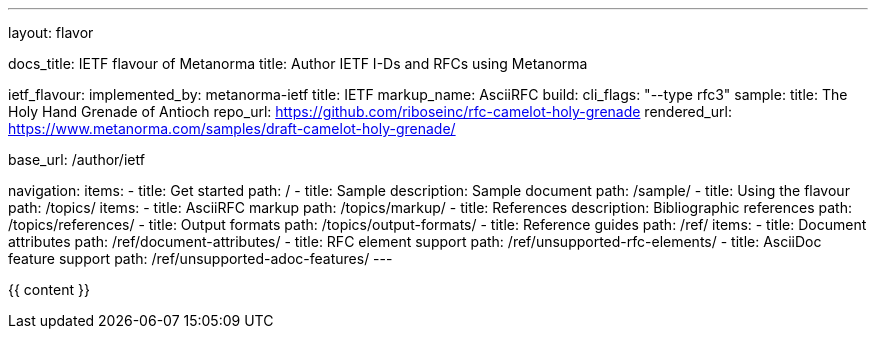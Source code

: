 ---
layout: flavor

docs_title: IETF flavour of Metanorma
title: Author IETF I-Ds and RFCs using Metanorma

ietf_flavour:
  implemented_by: metanorma-ietf
  title: IETF
  markup_name: AsciiRFC
  build:
    cli_flags: "--type rfc3"
  sample:
    title: The Holy Hand Grenade of Antioch
    repo_url: https://github.com/riboseinc/rfc-camelot-holy-grenade
    rendered_url: https://www.metanorma.com/samples/draft-camelot-holy-grenade/

base_url: /author/ietf

navigation:
  items:
  - title: Get started
    path: /
  - title: Sample
    description: Sample document
    path: /sample/
  - title: Using the flavour
    path: /topics/
    items:
      - title: AsciiRFC markup
        path: /topics/markup/
      - title: References
        description: Bibliographic references
        path: /topics/references/
      - title: Output formats
        path: /topics/output-formats/
  - title: Reference guides
    path: /ref/
    items:
      - title: Document attributes
        path: /ref/document-attributes/
      - title: RFC element support
        path: /ref/unsupported-rfc-elements/
      - title: AsciiDoc feature support
        path: /ref/unsupported-adoc-features/
---

{{ content }}
